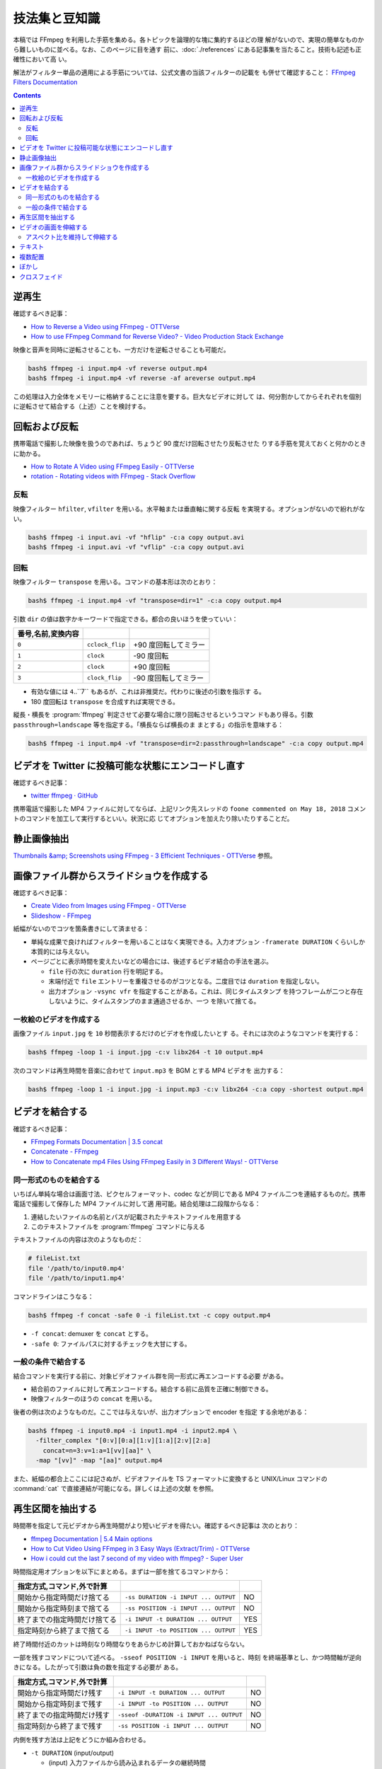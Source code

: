 ======================================================================
技法集と豆知識
======================================================================

本稿では FFmpeg を利用した手筋を集める。各トピックを論理的な塊に集約するほどの理
解がないので、実現の簡単なものから難しいものに並べる。なお、このページに目を通す
前に、:doc:`./references` にある記事集を当たること。技術も記述も正確性において高
い。

解法がフィルター単品の適用による手筋については、公式文書の当該フィルターの記載を
も併せて確認すること：
`FFmpeg Filters Documentation <https://ffmpeg.org/ffmpeg-filters.html>`__

.. contents::

逆再生
======================================================================

確認するべき記事：

* `How to Reverse a Video using FFmpeg - OTTVerse <https://ottverse.com/reverse-a-video-using-ffmpeg/>`__
* `How to use FFmpeg Command for Reverse Video? - Video Production Stack Exchange <https://video.stackexchange.com/questions/17738/how-to-use-ffmpeg-command-for-reverse-video>`__

映像と音声を同時に逆転させることも、一方だけを逆転させることも可能だ。

.. code:: console

   bash$ ffmpeg -i input.mp4 -vf reverse output.mp4
   bash$ ffmpeg -i input.mp4 -vf reverse -af areverse output.mp4

この処理は入力全体をメモリーに格納することに注意を要する。巨大なビデオに対して
は、何分割かしてからそれぞれを個別に逆転させて結合する（上述）ことを検討する。

回転および反転
======================================================================

携帯電話で撮影した映像を扱うのであれば、ちょうど 90 度だけ回転させたり反転させた
りする手筋を覚えておくと何かのときに助かる。

* `How to Rotate A Video using FFmpeg Easily - OTTVerse <https://ottverse.com/rotate-a-video-using-ffmpeg-90-180/>`__
* `rotation - Rotating videos with FFmpeg - Stack Overflow <https://stackoverflow.com/questions/3937387/rotating-videos-with-ffmpeg>`__

反転
----------------------------------------------------------------------

映像フィルター ``hfilter``, ``vfilter`` を用いる。水平軸または垂直軸に関する反転
を実現する。オプションがないので紛れがない。

.. code:: console

   bash$ ffmpeg -i input.avi -vf "hflip" -c:a copy output.avi
   bash$ ffmpeg -i input.avi -vf "vflip" -c:a copy output.avi

回転
----------------------------------------------------------------------

映像フィルター ``transpose`` を用いる。コマンドの基本形は次のとおり：

.. code:: console

   bash$ ffmpeg -i input.mp4 -vf "transpose=dir=1" -c:a copy output.mp4

引数 ``dir`` の値は数字かキーワードで指定できる。都合の良いほうを使っていい：

.. csv-table::
   :delim: |
   :header: 番号,名前,変換内容
   :widths: auto

   ``0`` | ``cclock_flip`` | +90 度回転してミラー
   ``1`` | ``clock`` | -90 度回転
   ``2`` | ``clock`` | +90 度回転
   ``3`` | ``clock_flip`` | -90 度回転してミラー

* 有効な値には ``4``..``7`` もあるが、これは非推奨だ。代わりに後述の引数を指示す
  る。
* 180 度回転は ``transpose`` を合成すれば実現できる。

縦長・横長を :program:`ffmpeg` 判定させて必要な場合に限り回転させるというコマン
ドもあり得る。引数 ``passthrough=landscape`` 等を指定する。「横長ならば横長のま
まとする」の指示を意味する：

.. code:: console

   bash$ ffmpeg -i input.mp4 -vf "transpose=dir=2:passthrough=landscape" -c:a copy output.mp4

ビデオを Twitter に投稿可能な状態にエンコードし直す
======================================================================

確認するべき記事：

* `twitter ffmpeg · GitHub <https://gist.github.com/nikhan/26ddd9c4e99bbf209dd7>`__

携帯電話で撮影した MP4 ファイルに対してならば、上記リンク先スレッドの ``foone
commented on May 18, 2018`` コメントのコマンドを加工して実行するといい。状況に応
じてオプションを加えたり除いたりすることだ。

静止画像抽出
======================================================================

`Thumbnails &amp; Screenshots using FFmpeg - 3 Efficient Techniques - OTTVerse <https://ottverse.com/thumbnails-screenshots-using-ffmpeg/>`__
参照。

画像ファイル群からスライドショウを作成する
======================================================================

確認するべき記事：

* `Create Video from Images using FFmpeg - OTTVerse <https://ottverse.com/create-video-from-images-using-ffmpeg/>`__
* `Slideshow - FFmpeg <https://trac.ffmpeg.org/wiki/Slideshow>`__

紙幅がないのでコツを箇条書きにして済ませる：

* 単純な成果で良ければフィルターを用いることはなく実現できる。入力オプション
  ``-framerate DURATION`` くらいしか本質的には与えない。
* ページごとに表示時間を変えたいなどの場合には、後述するビデオ結合の手法を選ぶ。

  * ``file`` 行の次に ``duration`` 行を明記する。
  * 末端付近で ``file`` エントリーを重複させるのがコツとなる。二度目では
    ``duration`` を指定しない。
  * 出力オプション ``-vsync vfr`` を指定することがある。これは、同じタイムスタンプ
    を持つフレームが二つと存在しないように、タイムスタンプのまま通過させるか、一つ
    を除いて捨てる。

一枚絵のビデオを作成する
----------------------------------------------------------------------

画像ファイル ``input.jpg`` を ``10`` 秒間表示するだけのビデオを作成したいとす
る。それには次のようなコマンドを実行する：

.. code:: console

   bash$ ffmpeg -loop 1 -i input.jpg -c:v libx264 -t 10 output.mp4

次のコマンドは再生時間を音楽に合わせて ``input.mp3`` を BGM とする MP4 ビデオを
出力する：

.. code:: console

   bash$ ffmpeg -loop 1 -i input.jpg -i input.mp3 -c:v libx264 -c:a copy -shortest output.mp4

ビデオを結合する
======================================================================

確認するべき記事：

* `FFmpeg Formats Documentation | 3.5 concat <https://ffmpeg.org/ffmpeg-formats.html#concat-1>`__
* `Concatenate - FFmpeg <https://trac.ffmpeg.org/wiki/Concatenate>`__
* `How to Concatenate mp4 Files Using FFmpeg Easily in 3 Different Ways! - OTTVerse <https://ottverse.com/3-easy-ways-to-concatenate-mp4-files-using-ffmpeg/>`__

同一形式のものを結合する
----------------------------------------------------------------------

いちばん単純な場合は画面寸法、ピクセルフォーマット、codec などが同じである MP4
ファイル二つを連結するものだ。携帯電話で撮影して保存した MP4 ファイルに対して適
用可能。結合処理は二段階からなる：

1. 連結したいファイルの名前とパスが記載されたテキストファイルを用意する
2. このテキストファイルを :program:`ffmpeg` コマンドに与える

テキストファイルの内容は次のようなものだ：

.. code:: shell

   # fileList.txt
   file '/path/to/input0.mp4'
   file '/path/to/input1.mp4'

コマンドラインはこうなる：

.. code:: console

   bash$ ffmpeg -f concat -safe 0 -i fileList.txt -c copy output.mp4

* ``-f concat``: demuxer を ``concat`` とする。
* ``-safe 0``: ファイルパスに対するチェックを大甘にする。

一般の条件で結合する
----------------------------------------------------------------------

結合コマンドを実行する前に、対象ビデオファイル群を同一形式に再エンコードする必要
がある。

* 結合前のファイルに対して再エンコードする。結合する前に品質を正確に制御できる。
* 映像フィルターのほうの ``concat`` を用いる。

後者の例は次のようなものだ。ここでは与えないが、出力オプションで encoder を指定
する余地がある：

.. code:: console

   bash$ ffmpeg -i input0.mp4 -i input1.mp4 -i input2.mp4 \
     -filter_complex "[0:v][0:a][1:v][1:a][2:v][2:a]
       concat=n=3:v=1:a=1[vv][aa]" \
     -map "[vv]" -map "[aa]" output.mp4

また、紙幅の都合上ここには記さぬが、ビデオファイルを TS フォーマットに変換すると
UNIX/Linux コマンドの :command:`cat` で直接連結が可能になる。詳しくは上述の文献
を参照。

再生区間を抽出する
======================================================================

時間帯を指定して元ビデオから再生時間がより短いビデオを得たい。確認するべき記事は
次のとおり：

* `ffmpeg Documentation | 5.4 Main options <https://ffmpeg.org/ffmpeg.html#Main-options>`__
* `How to Cut Video Using FFmpeg in 3 Easy Ways (Extract/Trim) - OTTVerse <https://ottverse.com/trim-cut-video-using-start-endtime-reencoding-ffmpeg/>`__
* `How i could cut the last 7 second of my video with ffmpeg? - Super User <https://superuser.com/questions/744823/how-i-could-cut-the-last-7-second-of-my-video-with-ffmpeg>`__

時間指定用オプションを以下にまとめる。まずは一部を捨てるコマンドから：

.. csv-table::
   :delim: |
   :header: 指定方式,コマンド,外で計算
   :widths: auto

   開始から指定時間だけ捨てる | ``-ss DURATION -i INPUT ... OUTPUT`` | NO
   開始から指定時刻まで捨てる | ``-ss POSITION -i INPUT ... OUTPUT`` | NO
   終了までの指定時間だけ捨てる | ``-i INPUT -t DURATION ... OUTPUT`` | YES
   指定時刻から終了まで捨てる | ``-i INPUT -to POSITION ... OUTPUT`` | YES

終了時間付近のカットは時刻なり時間なりをあらかじめ計算しておかねばならない。

一部を残すコマンドについて述べる。 ``-sseof POSITION -i INPUT`` を用いると、時刻
を終端基準とし、かつ時間軸が逆向きになる。したがって引数は負の数を指定する必要が
ある。

.. csv-table::
   :delim: |
   :header: 指定方式,コマンド,外で計算
   :widths: auto

   開始から指定時間だけ残す | ``-i INPUT -t DURATION ... OUTPUT`` | NO
   開始から指定時刻まで残す | ``-i INPUT -to POSITION ... OUTPUT`` | NO
   終了までの指定時間だけ残す | ``-sseof -DURATION -i INPUT ... OUTPUT`` | NO
   指定時刻から終了まで残す | ``-ss POSITION -i INPUT ... OUTPUT`` | NO

内側を残す方法は上記をどうにか組み合わせる。

* ``-t DURATION`` (input/output)

  * (input) 入力ファイルから読み込まれるデータの継続時間
  * (output) 出力が ``DURATION`` に達した後、書き込みを停止する。

* ``-to POSITION`` (input/output)
  * 出力の書き込みまたは入力の読み取りを ``POSITION`` で停止する。

オプション ``-to`` と ``-t`` は同時に機能しない。両方指定すると ``-t`` が優先さ
れる。

* ``-ss position`` (input/output)

  * (input) この入力ファイルの位置まで seek する。厳密には ``POSITION`` にセット
    されないことが普通だ。
  * (output) タイムスタンプが ``POSITION`` に達するまで、入力を復号しつつも捨て
    る。
* ``-sseof position`` (input)
  * ``-ss`` の EOF 基準バージョン。0 は EOF を指し、負の値はより BOF に近づく。

最後に、再エンコードをするかしないかで結合処理の性質が異なることを考慮することだ。
再エンコードせずに済むならば、変質せずに高速に処理される。

ビデオの画面を伸縮する
======================================================================

確認するべき記事：

* `Resize/Scale/Change Resolution of a Video using FFmpeg Easily - OTTVerse <https://ottverse.com/change-resolution-resize-scale-video-using-ffmpeg/)>`__
* `Scaling - FFmpeg <https://trac.ffmpeg.org/wiki/Scaling>`__

伸縮操作の基本は映像フィルター ``scale`` を用いるものだ。次のコマンド呼び出しは
省略部分が同一ならばすべてが同値だ：

.. code:: console

   bash$ ffmpeg -i input.mp4 -vf scale=w=${width}:h=${height} ... output.mp4
   bash$ ffmpeg -i input.mp4 -vf scale=${width}:${height} ... output.mp4
   bash$ ffmpeg -i input.mp4 -vf scale=${width}x${height} ... output.mp4

品質が劣化するのが気になる場合は出力オプション部に encoding 指定をする。例えば
libx264 の低速プリセットで ``crf=18`` を使用するなど：

.. code:: console

   bash$ ffmpeg -i input.mp4 -vf scale=${width}:${height} -preset slow -crf 18 output.mp4

入力画面の幅と高さをそれぞれ ``iw`` と ``ih`` で参照できる。

* 例：画面幅を二倍に拡大する ``scale=iw*2:ih``. この ``*`` はシェルに展開されな
  い。
* 例：寸法を半分にする ``scale=iw/2:ih/2``. こちらは引用符で囲むこと。

アスペクト比を維持して伸縮する
----------------------------------------------------------------------

アスペクト比を保ったまま動画を拡大縮小したい場合、 ``height`` か``width`` のどち
らかの引数を値で設定し、もう一方の引数の値を負の値に設定するといい。

映像形式によっては画面寸法が偶数であることを要求する。そのときは ``-1`` の代わりに
``-2`` を指定する：

.. code:: console

   bash$ ffmpeg -i input.mp4 -vf scale=320:-2 output.mp4

関数 ``min()`` と ``iw``, ``ih`` を組み合わせれば最小の幅と高さを決められる。単
純な方法で質の悪い伸縮を防げる手筋だ：

.. code:: console

   bash$ ffmpeg -i input.mp4 -vf "scale='min(320,iw)':'min(240,ih)'" output.mp4

テキスト
======================================================================

字幕という手もあるが、ここではフィルター ``drawtext`` を用いる方法を述べる。

確認するべき記事：

* `FFmpeg drawtext filter to Insert Dynamic Overlays, Scrolling Text, and Timestamps - OTTVerse <https://ottverse.com/ffmpeg-drawtext-filter-dynamic-overlays-timecode-scrolling-text-credits/>`__
* `FilteringGuide - FFmpeg <https://trac.ffmpeg.org/wiki/FilteringGuide>`__ の ``drawtext`` を利用した節二つ

.. todo::

   WSL におけるフォントの設定をノートに残しておきたい。

複数配置
======================================================================

フィルター ``hstack``, ``vstack``, ``xstack`` がその目的にはふさわしい。

確認するべき記事：

* `Stack Videos Horizontally, Vertically, in a Grid With FFmpeg - OTTVerse <https://ottverse.com/stack-videos-horizontally-vertically-grid-with-ffmpeg/>`__
* `Vertically or horizontally stack (mosaic) several videos using ffmpeg? - Stack Overflow <https://stackoverflow.com/questions/11552565/vertically-or-horizontally-stack-mosaic-several-videos-using-ffmpeg>`__

.. todo::

   実践例から何か書く。

ぼかし
======================================================================

確認するべき記事：

* `Blur a Video using FFmpeg's BoxBlur Filter - OTTVerse <https://ottverse.com/blur-a-video-using-ffmpeg-boxblur/>`__
* `How to Apply a Gaussian Blur to a Video with FFmpeg - Bannerbear <https://www.bannerbear.com/blog/how-to-apply-a-gaussian-blur-to-a-video-with-ffmpeg/>`__

映像の空間的に、または時間的に一部をぼかす方法を記す。

考え方を述べる。オリジナルの映像の一部を矩形に「クリップボード」にコピーし、ぼか
しフィルターで加工する。加工した映像矩形を元映像の同じ位置に「貼り付ける」という
のが基本的な考え方だ。コマンドラインも比較的単純な構造になる。オプション
``-filter_complex`` の引数だけを抜粋したものを示す：

.. code:: console

   bash$ ffmpeg -i input.mp4 \
     -filter_complex "
       [0:v]crop=400:400:300:350,boxblur=10[fg];
       [0:v][fg]overlay=300:350[v]" \
     -map "[v]" output.mp4

模式化しておく：

.. mermaid::

   flowchart TB
     input --> 0(0:v)
     0 --> crop\n400:400:300:350 --> boxblur\n10 --> fg(fg);

     0 --> overlay[overlay\n300:350]
     fg --> overlay

     overlay --> output

* ``crop=400:400:300:350``: 座標 (300, 350) を原点とする矩形 400x400 を crop するの意。
* ``overlay=300:350``: オーバーレイ座標。
* ``boxblur=10``: ぼかしの強度。

ぼかしを矩形の周囲にしたい場合は全域を ``boxblur`` した絵にオリジナルの矩形を
``crop`` したものを ``overlay`` すればいい。また、フィルターには ``boxblur`` の
他にも豊富にある。

クロスフェイド
======================================================================

Demuxer ``concat`` で物足りないときにはフィルター ``xfade`` を検討したい。

.. todo::

   * 実践例から何か書く。
   * このタイミングではないかもしれないが ``settb=AVTB,fps=30`` について述べる。
